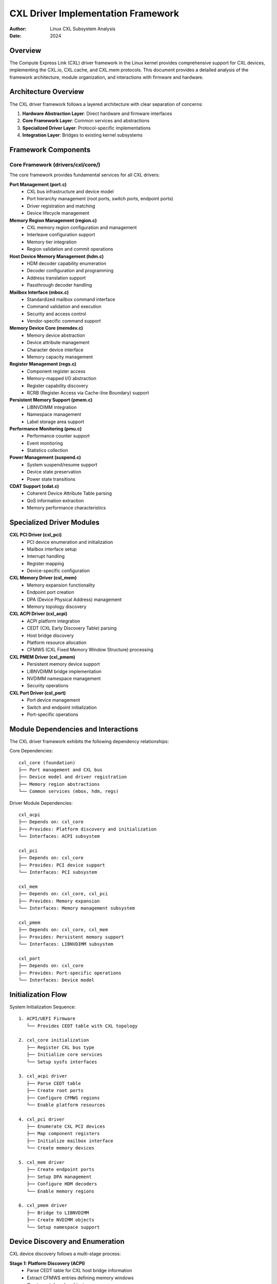 =====================================
CXL Driver Implementation Framework
=====================================

:Author: Linux CXL Subsystem Analysis
:Date: 2024

Overview
========

The Compute Express Link (CXL) driver framework in the Linux kernel provides 
comprehensive support for CXL devices, implementing the CXL.io, CXL.cache, 
and CXL.mem protocols. This document provides a detailed analysis of the 
framework architecture, module organization, and interactions with firmware 
and hardware.

Architecture Overview
====================

The CXL driver framework follows a layered architecture with clear separation 
of concerns:

1. **Hardware Abstraction Layer**: Direct hardware and firmware interfaces
2. **Core Framework Layer**: Common services and abstractions  
3. **Specialized Driver Layer**: Protocol-specific implementations
4. **Integration Layer**: Bridges to existing kernel subsystems

Framework Components
===================

Core Framework (drivers/cxl/core/)
----------------------------------

The core framework provides fundamental services for all CXL drivers:

**Port Management (port.c)**
  - CXL bus infrastructure and device model
  - Port hierarchy management (root ports, switch ports, endpoint ports)
  - Driver registration and matching
  - Device lifecycle management

**Memory Region Management (region.c)** 
  - CXL memory region configuration and management
  - Interleave configuration support
  - Memory tier integration
  - Region validation and commit operations

**Host Device Memory Management (hdm.c)**
  - HDM decoder capability enumeration
  - Decoder configuration and programming  
  - Address translation support
  - Passthrough decoder handling

**Mailbox Interface (mbox.c)**
  - Standardized mailbox command interface
  - Command validation and execution
  - Security and access control
  - Vendor-specific command support

**Memory Device Core (memdev.c)**
  - Memory device abstraction
  - Device attribute management
  - Character device interface
  - Memory capacity management

**Register Management (regs.c)**
  - Component register access
  - Memory-mapped I/O abstraction
  - Register capability discovery
  - RCRB (Register Access via Cache-line Boundary) support

**Persistent Memory Support (pmem.c)**
  - LIBNVDIMM integration
  - Namespace management
  - Label storage area support

**Performance Monitoring (pmu.c)**
  - Performance counter support
  - Event monitoring
  - Statistics collection

**Power Management (suspend.c)**
  - System suspend/resume support
  - Device state preservation
  - Power state transitions

**CDAT Support (cdat.c)**
  - Coherent Device Attribute Table parsing
  - QoS information extraction
  - Memory performance characteristics

Specialized Driver Modules  
==========================

**CXL PCI Driver (cxl_pci)**
  - PCI device enumeration and initialization
  - Mailbox interface setup
  - Interrupt handling
  - Register mapping
  - Device-specific configuration

**CXL Memory Driver (cxl_mem)**
  - Memory expansion functionality
  - Endpoint port creation
  - DPA (Device Physical Address) management
  - Memory topology discovery

**CXL ACPI Driver (cxl_acpi)**
  - ACPI platform integration
  - CEDT (CXL Early Discovery Table) parsing
  - Host bridge discovery
  - Platform resource allocation
  - CFMWS (CXL Fixed Memory Window Structure) processing

**CXL PMEM Driver (cxl_pmem)**
  - Persistent memory device support
  - LIBNVDIMM bridge implementation
  - NVDIMM namespace management
  - Security operations

**CXL Port Driver (cxl_port)**
  - Port device management
  - Switch and endpoint initialization
  - Port-specific operations

Module Dependencies and Interactions
===================================

The CXL driver framework exhibits the following dependency relationships:

Core Dependencies::

    cxl_core (foundation)
    ├── Port management and CXL bus
    ├── Device model and driver registration  
    ├── Memory region abstractions
    └── Common services (mbox, hdm, regs)

Driver Module Dependencies::

    cxl_acpi
    ├── Depends on: cxl_core
    ├── Provides: Platform discovery and initialization
    └── Interfaces: ACPI subsystem

    cxl_pci  
    ├── Depends on: cxl_core
    ├── Provides: PCI device support
    └── Interfaces: PCI subsystem

    cxl_mem
    ├── Depends on: cxl_core, cxl_pci
    ├── Provides: Memory expansion
    └── Interfaces: Memory management subsystem

    cxl_pmem
    ├── Depends on: cxl_core, cxl_mem
    ├── Provides: Persistent memory support
    └── Interfaces: LIBNVDIMM subsystem

    cxl_port
    ├── Depends on: cxl_core
    ├── Provides: Port-specific operations
    └── Interfaces: Device model

Initialization Flow
==================

System Initialization Sequence::

    1. ACPI/UEFI Firmware
       └── Provides CEDT table with CXL topology

    2. cxl_core initialization
       ├── Register CXL bus type
       ├── Initialize core services
       └── Setup sysfs interfaces

    3. cxl_acpi driver
       ├── Parse CEDT table
       ├── Create root ports
       ├── Configure CFMWS regions
       └── Enable platform resources

    4. cxl_pci driver  
       ├── Enumerate CXL PCI devices
       ├── Map component registers
       ├── Initialize mailbox interface
       └── Create memory devices

    5. cxl_mem driver
       ├── Create endpoint ports
       ├── Setup DPA management
       ├── Configure HDM decoders
       └── Enable memory regions

    6. cxl_pmem driver
       ├── Bridge to LIBNVDIMM
       ├── Create NVDIMM objects
       └── Setup namespace support

Device Discovery and Enumeration
================================

CXL device discovery follows a multi-stage process:

**Stage 1: Platform Discovery (ACPI)**
  - Parse CEDT table for CXL host bridge information
  - Extract CFMWS entries defining memory windows
  - Create root decoder objects
  - Setup platform-specific QoS information

**Stage 2: PCI Enumeration**
  - Standard PCI device discovery
  - CXL capability detection
  - Component register mapping
  - Mailbox interface initialization

**Stage 3: Topology Construction**
  - Build CXL port hierarchy
  - Create switch and endpoint ports
  - Establish parent-child relationships
  - Setup decoder chains

**Stage 4: Memory Configuration**
  - HDM decoder programming
  - Memory region creation
  - Interleave configuration
  - Address translation setup

Firmware and Hardware Interactions
==================================

ACPI/UEFI Integration
--------------------

The CXL driver integrates with ACPI/UEFI firmware through several mechanisms:

**CEDT (CXL Early Discovery Table)**::

    ┌─────────────────┐
    │ UEFI Firmware   │
    │                 │
    │ ┌─────────────┐ │
    │ │ CEDT Table  │ │
    │ │ - CHBS      │ │──┐
    │ │ - CFMWS     │ │  │
    │ │ - CXIMS     │ │  │
    │ └─────────────┘ │  │
    └─────────────────┘  │
                         │
    ┌─────────────────┐  │
    │ cxl_acpi driver │◄─┘
    │                 │
    │ - Parse CEDT    │
    │ - Create ports  │
    │ - Setup windows │
    └─────────────────┘

**ACPI Integration Points**:
  - CEDT table parsing for early discovery
  - Host Bridge Structure (CHBS) processing
  - CXL Fixed Memory Window Structure (CFMWS) handling
  - CXL XOR Interleave Math Structure (CXIMS) support
  - ACPI namespace integration
  - NUMA topology awareness

Hardware Register Interface
---------------------------

CXL devices expose functionality through memory-mapped registers:

**Component Register Access**::

    ┌──────────────────┐
    │ CXL Device       │
    │                  │
    │ ┌──────────────┐ │
    │ │ Component    │ │
    │ │ Registers    │ │
    │ │              │ │
    │ │ - HDM Caps   │ │──┐
    │ │ - Decoders   │ │  │
    │ │ - RAS Caps   │ │  │
    │ └──────────────┘ │  │
    │                  │  │
    │ ┌──────────────┐ │  │
    │ │ Mailbox      │ │  │
    │ │ Interface    │ │──┼──┐
    │ └──────────────┘ │  │  │
    └──────────────────┘  │  │
                          │  │
    ┌──────────────────┐  │  │
    │ CXL Driver       │◄─┘  │
    │                  │     │
    │ - Register I/O   │     │
    │ - HDM Programming│     │
    │ - Capability     │     │
    │   Discovery      │     │
    └──────────────────┘     │
                             │
    ┌──────────────────┐     │
    │ Mailbox Commands │◄────┘
    │                  │
    │ - Device Info    │
    │ - Memory Config  │
    │ - Security Ops   │
    │ - Vendor Cmds    │
    └──────────────────┘

**Register Categories**:
  - Component registers (HDM, RAS capabilities)
  - Mailbox interface registers
  - Memory-mapped control registers
  - Performance monitoring registers

Mailbox Command Interface
------------------------

The mailbox provides a standardized command interface:

**Command Categories**:
  - Information and status commands
  - Memory management commands  
  - Security and authentication
  - Performance monitoring
  - Vendor-specific extensions

**Command Flow**::

    User/Kernel Request
           │
           ▼
    ┌─────────────────┐
    │ cxl_mbox core   │
    │ - Validate      │
    │ - Serialize     │
    │ - Security      │
    └─────────┬───────┘
              │
              ▼
    ┌─────────────────┐
    │ Hardware Mbox   │
    │ - PCI mailbox   │
    │ - MMIO interface│
    └─────────┬───────┘
              │
              ▼
    ┌─────────────────┐
    │ CXL Device      │
    │ - Process cmd   │
    │ - Return result │
    └─────────────────┘

Configuration and Management Interfaces
=======================================

The CXL driver provides multiple interfaces for configuration and management:

**Sysfs Interface**
  - Device and port attributes
  - Region configuration
  - Decoder management  
  - Performance monitoring

**Character Device Interface**
  - Direct mailbox access
  - Raw command interface
  - Debugging support

**LIBNVDIMM Integration**
  - Namespace management
  - Persistent memory support
  - Label storage area

**Memory Management Integration**
  - System RAM support
  - Memory tier integration
  - NUMA awareness

Security and Error Handling
===========================

**Security Features**:
  - Mailbox command validation
  - Raw command access control
  - Device security state management
  - Secure erase operations

**Error Handling**:
  - RAS (Reliability, Availability, Serviceability) integration
  - Error injection support
  - Recovery mechanisms
  - Event logging and monitoring

Performance and Optimization
============================

**Performance Features**:
  - Multi-queue mailbox support
  - Asynchronous operation support
  - DMA-based data transfers
  - Performance counter integration

**Optimization Strategies**:
  - Efficient register access patterns
  - Minimal lock contention
  - Optimized memory allocation
  - Power management integration

Future Directions
================

The CXL driver framework continues to evolve with:

- Enhanced CXL 3.0+ feature support
- Improved performance monitoring
- Extended security capabilities
- Better integration with emerging memory technologies
- Enhanced debugging and diagnostics

Conclusion
==========

The Linux CXL driver framework provides a comprehensive, layered architecture
for supporting CXL devices. Through careful abstraction and modular design,
it enables efficient integration with existing kernel subsystems while
providing the flexibility needed for future CXL specification enhancements.

The framework's design emphasizes:
- Clear separation of concerns
- Robust error handling
- Comprehensive firmware integration
- Efficient hardware utilization
- Extensible architecture for future growth